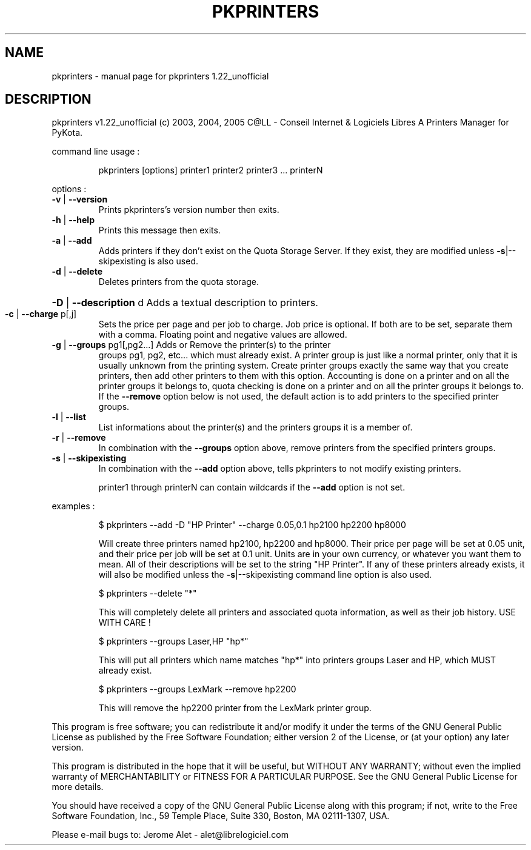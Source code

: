 .\" DO NOT MODIFY THIS FILE!  It was generated by help2man 1.35.
.TH PKPRINTERS "1" "May 2005" "C@LL - Conseil Internet & Logiciels Libres" "User Commands"
.SH NAME
pkprinters \- manual page for pkprinters 1.22_unofficial
.SH DESCRIPTION
pkprinters v1.22_unofficial (c) 2003, 2004, 2005 C@LL \- Conseil Internet & Logiciels Libres
A Printers Manager for PyKota.
.PP
command line usage :
.IP
pkprinters [options] printer1 printer2 printer3 ... printerN
.PP
options :
.TP
\fB\-v\fR | \fB\-\-version\fR
Prints pkprinters's version number then exits.
.TP
\fB\-h\fR | \fB\-\-help\fR
Prints this message then exits.
.TP
\fB\-a\fR | \fB\-\-add\fR
Adds printers if they don't exist on the Quota
Storage Server. If they exist, they are modified
unless \fB\-s\fR|\-\-skipexisting is also used.
.TP
\fB\-d\fR | \fB\-\-delete\fR
Deletes printers from the quota storage.
.HP
\fB\-D\fR | \fB\-\-description\fR d Adds a textual description to printers.
.TP
\fB\-c\fR | \fB\-\-charge\fR p[,j]
Sets the price per page and per job to charge.
Job price is optional.
If both are to be set, separate them with a comma.
Floating point and negative values are allowed.
.TP
\fB\-g\fR | \fB\-\-groups\fR pg1[,pg2...] Adds or Remove the printer(s) to the printer
groups pg1, pg2, etc... which must already exist.
A printer group is just like a normal printer,
only that it is usually unknown from the printing
system. Create printer groups exactly the same
way that you create printers, then add other
printers to them with this option.
Accounting is done on a printer and on all
the printer groups it belongs to, quota checking
is done on a printer and on all the printer groups
it belongs to.
If the \fB\-\-remove\fR option below is not used, the
default action is to add printers to the specified
printer groups.
.TP
\fB\-l\fR | \fB\-\-list\fR
List informations about the printer(s) and the
printers groups it is a member of.
.TP
\fB\-r\fR | \fB\-\-remove\fR
In combination with the \fB\-\-groups\fR option above,
remove printers from the specified printers groups.
.TP
\fB\-s\fR | \fB\-\-skipexisting\fR
In combination with the \fB\-\-add\fR option above, tells
pkprinters to not modify existing printers.
.IP
printer1 through printerN can contain wildcards if the \fB\-\-add\fR option
is not set.
.PP
examples :
.IP
\f(CW$ pkprinters --add -D "HP Printer" --charge 0.05,0.1 hp2100 hp2200 hp8000\fR
.IP
Will create three printers named hp2100, hp2200 and hp8000.
Their price per page will be set at 0.05 unit, and their price
per job will be set at 0.1 unit. Units are in your own currency,
or whatever you want them to mean.
All of their descriptions will be set to the string "HP Printer".
If any of these printers already exists, it will also be modified
unless the \fB\-s\fR|\-\-skipexisting command line option is also used.
.IP
\f(CW$ pkprinters --delete "*"\fR
.IP
This will completely delete all printers and associated quota information,
as well as their job history. USE WITH CARE !
.IP
\f(CW$ pkprinters --groups Laser,HP "hp*"\fR
.IP
This will put all printers which name matches "hp*" into printers groups
Laser and HP, which MUST already exist.
.IP
\f(CW$ pkprinters --groups LexMark --remove hp2200\fR
.IP
This will remove the hp2200 printer from the LexMark printer group.
.PP
This program is free software; you can redistribute it and/or modify
it under the terms of the GNU General Public License as published by
the Free Software Foundation; either version 2 of the License, or
(at your option) any later version.
.PP
This program is distributed in the hope that it will be useful,
but WITHOUT ANY WARRANTY; without even the implied warranty of
MERCHANTABILITY or FITNESS FOR A PARTICULAR PURPOSE.  See the
GNU General Public License for more details.
.PP
You should have received a copy of the GNU General Public License
along with this program; if not, write to the Free Software
Foundation, Inc., 59 Temple Place, Suite 330, Boston, MA 02111\-1307, USA.
.PP
Please e\-mail bugs to: Jerome Alet \- alet@librelogiciel.com
